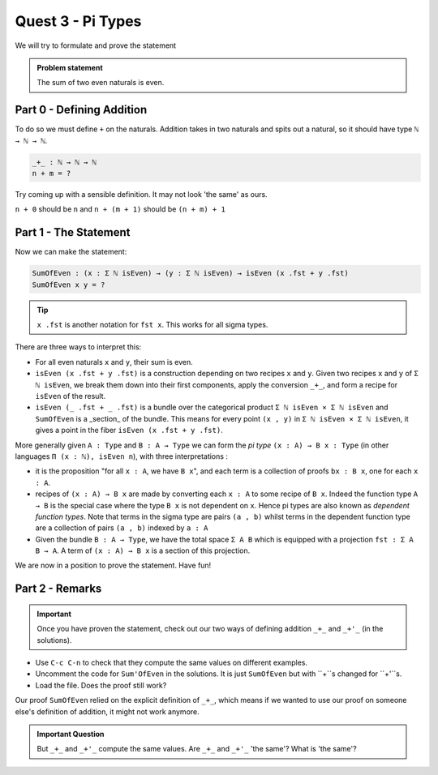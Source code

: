 .. _quest3PiTypes:

******************
Quest 3 - Pi Types
******************

We will try to formulate and prove the statement

.. admonition:: Problem statement

   The sum of two even naturals is even.

Part 0 - Defining Addition 
==========================

To do so we must define ``+`` on the naturals.
Addition takes in two naturals and spits out a natural,
so it should have type ``ℕ → ℕ → ℕ``.

.. code-block:: agda

   _+_ : ℕ → ℕ → ℕ
   n + m = ?

Try coming up with a sensible definition.
It may not look 'the same' as ours.

.. raw:: html

   <p>
   <details>
   <summary>Hint</summary>

``n + 0`` should be ``n`` and ``n + (m + 1)`` should be ``(n + m) + 1``

.. raw:: html

   </details>
   </p>

Part 1 - The Statement
======================

Now we can make the statement:

.. code:: agda

   SumOfEven : (x : Σ ℕ isEven) → (y : Σ ℕ isEven) → isEven (x .fst + y .fst)
   SumOfEven x y = ?

.. tip::

   ``x .fst`` is another notation for ``fst x``.
   This works for all sigma types.

There are three ways to interpret this:

- For all even naturals ``x`` and ``y``,
  their sum is even.
- ``isEven (x .fst + y .fst)`` is a construction depending on two recipes
  ``x`` and ``y``.
  Given two recipes ``x`` and ``y`` of ``Σ ℕ isEven``,
  we break them down into their first components,
  apply the conversion ``_+_``,
  and form a recipe for ``isEven`` of the result.
- ``isEven (_ .fst + _ .fst)`` is a bundle over the categorical product
  ``Σ ℕ isEven × Σ ℕ isEven`` and ``SumOfEven`` is a _section_ of the bundle.
  This means for every point ``(x , y)`` in ``Σ ℕ isEven × Σ ℕ isEven``,
  it gives a point in the fiber ``isEven (x .fst + y .fst)``.

  ..
     (picture)

More generally given ``A : Type`` and ``B : A → Type``
we can form the *pi type* ``(x : A) → B x : Type``
(in other languages ``Π (x : ℕ), isEven n``),
with three interpretations :

- it is the proposition "for all ``x : A``, we have ``B x``",
  and each term is a collection of proofs ``bx : B x``,
  one for each ``x : A``.
- recipes of ``(x : A) → B x`` are made by
  converting each ``x : A`` to some recipe of ``B x``.
  Indeed the function type ``A → B`` is
  the special case where
  the type ``B x`` is not dependent on ``x``.
  Hence pi types are also known as *dependent function types*.
  Note that terms in the sigma type are pairs ``(a , b)``
  whilst terms in the dependent function type are
  a collection of pairs ``(a , b)`` indexed by ``a : A``
- Given the bundle ``B : A → Type``,
  we have the total space ``Σ A B`` which is equipped with a projection
  ``fst : Σ A B → A``.
  A term of ``(x : A) → B x`` is a section of this projection.

We are now in a position to prove the statement. Have fun!

Part 2 - Remarks
================

.. important::

   Once you have proven the statement,
   check out our two ways of defining addition ``_+_`` and ``_+'_``
   (in the solutions).

- Use ``C-c C-n`` to check that they compute the same values
  on different examples.
- Uncomment the code for ``Sum'OfEven`` in the solutions.
  It is just ``SumOfEven`` but with ``+``s changed for ``+'``s.
- Load the file. Does the proof still work?

Our proof ``SumOfEven`` relied on
the explicit definition of ``_+_``,
which means if we wanted to use our proof on
someone else's definition of addition,
it might not work anymore.

.. admonition:: Important Question

   But ``_+_`` and ``_+'_`` compute the same values.
   Are ``_+_`` and ``_+'_`` 'the same'? What is 'the same'?
